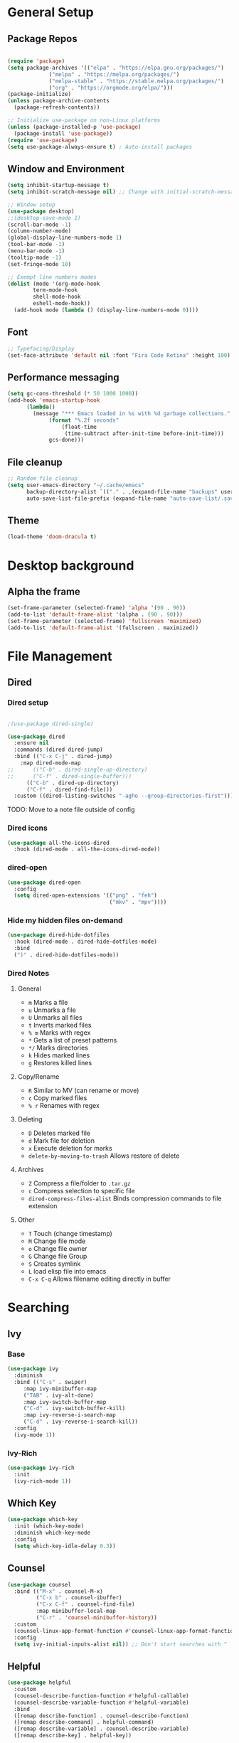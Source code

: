 #+title Emacs Scratch Config
#+PROPERTY: header-args:emacs-lisp :tangle ./.emacs.d/init.el :mkdirp yes

* General Setup
** Package Repos

#+begin_src emacs-lisp

(require 'package)
(setq package-archives '(("elpa" . "https://elpa.gnu.org/packages/")
			 ("melpa" . "https://melpa.org/packages/")
			 ("melpa-stable" . "https://stable.melpa.org/packages/")
			 ("org" . "https://orgmode.org/elpa/")))
(package-initialize)
(unless package-archive-contents
  (package-refresh-contents))

;; Initialize use-package on non-Linux platforms
(unless (package-installed-p 'use-package)
  (package-install 'use-package))
(require 'use-package)
(setq use-package-always-ensure t) ; Auto-install packages

#+end_src

** Window and Environment

#+begin_src emacs-lisp
(setq inhibit-startup-message t)
(setq inhibit-scratch-message nil) ;; Change with initial-scratch-message

;; Window setup
(use-package desktop)
;;(desktop-save-mode 1)
(scroll-bar-mode -1)
(column-number-mode)
(global-display-line-numbers-mode 1)
(tool-bar-mode -1)
(menu-bar-mode -1)
(tooltip-mode -1)
(set-fringe-mode 10)

;; Exempt line numbers modes
(dolist (mode '(org-mode-hook
		term-mode-hook
		shell-mode-hook
		eshell-mode-hook))
  (add-hook mode (lambda () (display-line-numbers-mode 0))))
#+end_src

** Font
#+begin_src emacs-lisp
;; Typefacing/Display
(set-face-attribute 'default nil :font "Fira Code Retina" :height 100)
#+end_src

** Performance messaging
#+begin_src emacs-lisp
(setq gc-cons-threshold (* 50 1000 1000))
(add-hook 'emacs-startup-hook
	  (lambda()
	    (message "*** Emacs loaded in %s with %d garbage collections."
		     (format "%.2f seconds"
			     (float-time
			      (time-subtract after-init-time before-init-time)))
		     gcs-done))) 
#+end_src

** File cleanup
#+begin_src emacs-lisp
;; Random file cleanup
(setq user-emacs-directory "~/.cache/emacs"
      backup-directory-alist `(("." . ,(expand-file-name "backups" user-emacs-directory)))
      auto-save-list-file-prefix (expand-file-name "auto-save-list/.saves-" user-emacs-directory))

#+end_src

** Theme
#+begin_src emacs-lisp
(load-theme 'doom-dracula t)
#+end_src

* Desktop background
** Alpha the frame
#+begin_src emacs-lisp
(set-frame-parameter (selected-frame) 'alpha '(90 . 90))
(add-to-list 'default-frame-alist '(alpha . (90 . 90)))
(set-frame-parameter (selected-frame) 'fullscreen 'maximized)
(add-to-list 'default-frame-alist '(fullscreen . maximized))
#+end_src

* File Management
** Dired
*** Dired setup
#+begin_src emacs-lisp

;(use-package dired-single)

(use-package dired
  :ensure nil
  :commands (dired dired-jump)
  :bind (("C-x C-j" . dired-jump)
    :map dired-mode-map
;;      (("C-b" . dired-single-up-directory)
;;      ("C-f" . dired-single-buffer)))
      (("C-b" . dired-up-directory)
      ("C-f" . dired-find-file)))
  :custom ((dired-listing-switches "-agho --group-directories-first")))

#+end_src
TODO: Move to a note file outside of config

*** Dired icons
#+begin_src emacs-lisp
(use-package all-the-icons-dired
  :hook (dired-mode . all-the-icons-dired-mode))
#+end_src

*** dired-open
#+begin_src emacs-lisp
  (use-package dired-open
    :config
    (setq dired-open-extensions '(("png" . "feh")
                                  ("mkv" . "mpv"))))
#+end_src

*** Hide my hidden files on-demand
#+begin_src emacs-lisp
(use-package dired-hide-dotfiles
  :hook (dired-mode . dired-hide-dotfiles-mode)
  :bind
  (")" . dired-hide-dotfiles-mode))
#+end_src

*** Dired Notes
**** General
- =m= Marks a file
- =u= Unmarks a file
- =U= Unmarks all files
- =t= Inverts marked files
- =% m= Marks with regex
- =*= Gets a list of preset patterns
- =*/= Marks directories
- =k= Hides marked lines
- =g= Restores killed lines

**** Copy/Rename
- =R= Similar to MV (can rename or move)
- =c= Copy marked files
- =% r= Renames with regex

**** Deleting
- =D= Deletes marked file
- =d= Mark file for deletion
- =x= Execute deletion for marks
- =delete-by-moving-to-trash= Allows restore of delete

**** Archives
- =Z= Compress a file/folder to =.tar.gz=
- =c= Compress selection to specific file
- =dired-compress-files-alist= Binds compression commands to file extension

**** Other
- =T= Touch (change timestamp)
- =M= Change file mode
- =o= Change file owner
- =G= Change file Group
- =S= Creates symlink
- =L= load elisp file into emacs
- =C-x C-q= Allows filename editing directly in buffer
* Searching
** Ivy
*** Base
#+begin_src emacs-lisp
(use-package ivy
  :diminish
  :bind (("C-s" . swiper)
	 :map ivy-minibuffer-map
	 ("TAB" . ivy-alt-done)
	 :map ivy-switch-buffer-map
	 ("C-d" . ivy-switch-buffer-kill)
	 :map ivy-reverse-i-search-map
	 ("C-d" . ivy-reverse-i-search-kill))
  :config
  (ivy-mode 1))
#+end_src

*** Ivy-Rich
#+begin_src emacs-lisp
(use-package ivy-rich
  :init
  (ivy-rich-mode 1))
#+end_src

** Which Key
#+begin_src emacs-lisp
(use-package which-key
  :init (which-key-mode)
  :diminish which-key-mode
  :config
  (setq which-key-idle-delay 0.3))
#+end_src

** Counsel
#+begin_src emacs-lisp
(use-package counsel
  :bind (("M-x" . counsel-M-x)
         ("C-x b" . counsel-ibuffer)
         ("C-x C-f" . counsel-find-file)
         :map minibuffer-local-map
         ("C-r" . 'counsel-minibuffer-history))
  :custom
  (counsel-linux-app-format-function #'counsel-linux-app-format-function-name-only)
  :config
  (setq ivy-initial-inputs-alist nil)) ;; Don't start searches with ^
#+end_src

** Helpful
#+begin_src emacs-lisp
(use-package helpful
  :custom
  (counsel-describe-function-function #'helpful-callable)
  (counsel-describe-variable-function #'helpful-variable)
  :bind
  ([remap describe-function] . counsel-describe-function)
  ([remap describe-command] . helpful-command)
  ([remap describe-variable] . counsel-describe-variable)
  ([remap describe-key] . helpful-key))

#+end_src

* Doom Stuff
** Icons
#+begin_src emacs-lisp
;; NOTE: The first time you load your configuration on a new machine, you'll
;; need to run the following command interactively so that mode line icons
;; display correctly:
;;
;; M-x all-the-icons-install-fonts

(use-package all-the-icons)
#+end_src

** Doom modeline (bar at bottom)
#+begin_src emacs-lisp
(use-package doom-themes)
  (use-package doom-modeline
    :ensure t
    :init (doom-modeline-mode 1)
    :custom (doom-modeline-height 10))
#+end_src

* Org Mode
** Base Setup
#+begin_src emacs-lisp
;; Turn on indentation and auto-fill mode for Org files
(defun cust/org-mode-setup ()
  (org-indent-mode)
  (auto-fill-mode 0)
  (visual-line-mode 1)
  (diminish org-indent-mode))

(use-package org
  :defer t
  :bind (("C-c a" . custom-org-agenda)
	 ("C-c s" . org-agenda))
  :hook (org-mode . cust/org-mode-setup)
p  :config
  (defun custom-org-agenda ()
    (interactive)
    (org-agenda nil "c"))
  (setq org-ellipsis " ▾")
;	org-hide-emphasis-markers t
;	org-src-fontify-natively t
;	org-src-tab-acts-natively t
;	org-edit-src-content-intentation 0
;	org-hide-block-startup nil
;	org-src-preserve-indentation nil
;	org-startup-folded 'content
;	org-cycle-separator-lines 2)
(use-package org-bullets
;;  :if (not dw/is-termux)
  :after org
  :hook (org-mode . org-bullets-mode)))
  ;:custom
;  (org-bullets-bullet-list '("◉" "○" "●" "○" "●" "○" "●"))))

;; Make sure org-indent face is available
(require 'org-indent)
#+end_src

** Org Agenda
#+begin_src emacs-lisp
(setq org-agenda-files (directory-files-recursively "~/proj/orgfiles" "org"))


;; TODO keywords.
(setq org-todo-keywords
      '((sequence "TODO(t)" "NEXT(n)" "PROG(p)" "INTR(i)" "|" "DONE(d)")
	(sequence "TASK(k)" "|" "DONE(d)")))

;; Show the daily agenda by default.
(setq org-agenda-span '3)

;; Hide tasks that are scheduled in the future
					;(setq org-agenda-todo-ignore-scheduled nil)

(setq org-agenda-skip-scheduled-if-done t)
(setq org-agenda-start-with-log-mode t)
(setq org-log-done 'time)
(setq org-log-into-drawer t)

;; Hide the deadline prewarning prior to scheduled date.
(setq org-agenda-skip-deadline-prewarning-if-scheduled 'pre-scheduled)

;; Customized view for the daily workflow.
(setq org-agenda-custom-commands
      '(("c" "Agenda / INTR / PROG / NEXT"
	 ((tags-todo "PRIORITY={A}"
		((org-agenda-overriding-header "High-priority unfinished tasks:")
		 (org-agenda-skip-function '(org-agenda-skip-entry-if 'done))))
     (agenda "")
     (todo "INTR")
      (todo "PROG")
      (todo "NEXT")))
      ("n" "Global Tasks"
	 ((agenda "" ((org-agenda-span 7)))
	  (alltodo "")))
      ("b" "Tasks Owned by Others"
       ((todo "TASK")))))
#+end_src

** Org-reveal
#+begin_src emacs-lisp
(use-package ox-reveal
  :config
  (setq org-reveal-root (concat "file://" (expand-file-name "~") "/proj/reveal.js"))
  (setq org-reveal-title-slide nil))
#+end_src

** Babel
*** Load babel languages
#+begin_src emacs-lisp

(org-babel-do-load-languages
 'org-babel-load-languages
 '((emacs-lisp . t)
   (python . t)
   (shell . t)))

#+end_src

*** Don't Notify Execution
#+begin_src emacs-lisp
(setq org-confirm-babel-evaluate nil)
#+end_src

*** Babel templates
#+begin_src emacs-lisp
(require 'org-tempo)

(add-to-list 'org-structure-template-alist '("sh" . "src shell"))
(add-to-list 'org-structure-template-alist '("el" . "src emacs-lisp"))
(add-to-list 'org-structure-template-alist '("py" . "src python"))
#+end_src

*** Treat code like code
#+begin_src emacs-lisp
(setq org-src-tab-acts-natively t)
#+end_src

** Tangle
#+begin_src emacs-lisp

;; Automatically tangle our init.org config file when we save it
(defun efs/org-babel-tangle-config ()
  (when (string-equal (file-name-directory (buffer-file-name))
                      (expand-file-name "~/proj/dotfiles/"))
    ;; Dynamic scoping to the rescue
    (let ((org-confirm-babel-evaluate nil))
      (org-babel-tangle))))

(add-hook 'org-mode-hook (lambda () (add-hook 'after-save-hook #'efs/org-babel-tangle-config)))

#+end_src

* Text Editing
** Delimiters
#+begin_src emacs-lisp
(use-package rainbow-delimiters
  :hook (prog-mode . rainbow-delimiters-mode))
#+end_src

** Magit
#+begin_src emacs-lisp
(use-package magit)
#+end_src

** Writing/authoring
#+begin_src emacs-lisp
(use-package wc-mode
  :ensure t)

(use-package writegood-mode
  :ensure t)
#+end_src

** Reading
*** PDF Tools
#+begin_src emacs-lisp
(use-package pdf-tools
  :mode ("\\.pdf\\'" . pdf-view-mode))
#+end_src

** Ledger
#+begin_src emacs-lisp
(use-package ledger-mode
  :ensure t
  :mode ("\\.journal\\'" . ledger-mode))
#+end_src

** Projectile
#+begin_src emacs-lisp
(use-package projectile
  :diminish projectile-mode
  :config (projectile-mode)
  :bind-keymap
  ("C-c p" . projectile-command-map)
  :init
  (when (file-directory-p "~/proj")
    (setq projectile-project-search-path '("~/proj")))
  (setq projectile-switch-project-action #'projectile-dired))

(use-package counsel-projectile
  :config (counsel-projectile-mode)
  :after projectile)
#+end_src

* Terminal/Shell
** term-mode
#+begin_src emacs-lisp
  (use-package term
    :config
    (setq explicit-shell-file-name "bash")
    ;;(setq explicit-zsh-args '())
    (setq term-prompt-regexp "^[#$%>\n]*[#$%>] *"))
  
  (use-package eterm-256color
    :hook (term-mode . eterm-256color-mode))
#+end_src

** vterm
#+begin_src emacs-lisp
  (use-package vterm
    :commands vterm
    :config
    (setq vterm-max-scrollback 10000))
#+end_src

** Use a different shell
#+begin_src emacs-lisp
;(setq explicit-shell-file-name "powershell.exe")
;(setq explicit-powershell.exe-args '())
#+end_src

** Eshell
#+begin_src emacs-lisp
(defun efs/configure-eshell()
  ;; Save command history when commands are entered
  (add-hook 'eshell-pre-command-hook 'eshell-save-some-history)

  ;; Truncate buffer for performance
  (add-to-list 'eshell-output-filter-functions 'eshell-truncate-buffer)

  (setq eshell-history-size         10000
        eshell-buffer-maximum-lines 10000
        eshell-hist-ignoredups t
        eshell-scroll-to-bottom-on-input t))

(use-package eshell-git-prompt)

(use-package eshell
  :hook (eshell-first-time-mode . efs/configure-eshell)
  :config
  (with-eval-after-load 'esh-opt
    (setq eshell-destroy-buffer-when-process-dies t)
    (setq eshell-visual-commands '("htop","zsh")))
  ;; Note: Type use-theme in eshell to see different themes
  (eshell-git-prompt-use-theme 'default))
#+end_src

* EXWM Stub
This is the stub for EXWM usage that acts as the gateway between using emacs in a terminal and as a window mode. EXWM requires Xorg and can be toggled manually using =--use-exwm=.
** Split EXWM config out in Main
#+begin_src emacs-lisp
(setq efs/exwm-enabled (and (eq window-system 'x)
                            (seq-contains-p command-line-args "--use-exwm")))

(when efs/exwm-enabled
  (load-file "~/.emacs.d/exwm.el"))
#+end_src

* Misc
** Command Log Mode
#+begin_src emacs-lisp
;; Use this with M-x global-command-log-mode and clm/toggle-command-log-mode
(use-package command-log-mode)
#+end_src


